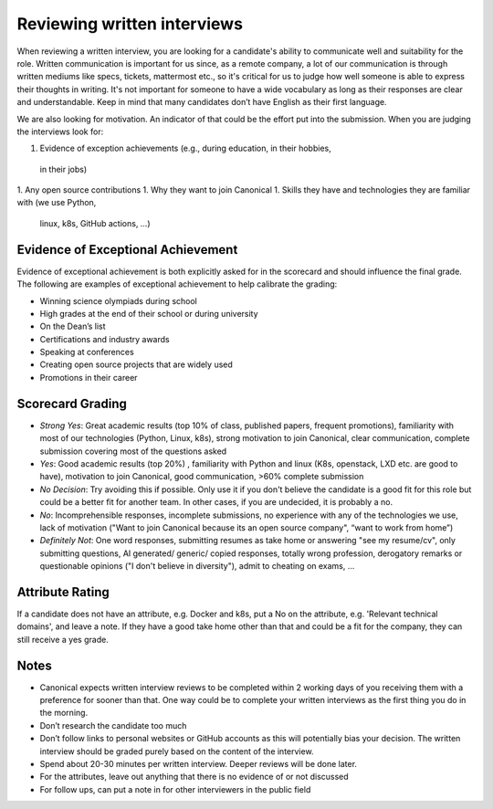 Reviewing written interviews
============================

When reviewing a written interview, you are looking for a candidate's ability to
communicate well and suitability for the role. Written communication is
important for us since, as a remote company, a lot of our communication is
through written mediums like specs, tickets, mattermost etc., so it's critical
for us to judge how well someone is able to express their thoughts in writing.
It's not important for someone to have a wide vocabulary as long as their
responses are clear and understandable. Keep in mind that many candidates don’t
have English as their first language.

We are also looking for motivation. An indicator of that could be the effort put
into the submission. When you are judging the interviews look for:

1. Evidence of exception achievements (e.g., during education, in their hobbies,
  in their jobs)
1. Any open source contributions
1. Why they want to join Canonical
1. Skills they have and technologies they are familiar with (we use Python,
  linux, k8s, GitHub actions, …)

Evidence of Exceptional Achievement
-----------------------------------

Evidence of exceptional achievement is both explicitly asked for in the
scorecard and should influence the final grade. The following are examples of
exceptional achievement to help calibrate the grading:

* Winning science olympiads during school
* High grades at the end of their school or during university
* On the Dean’s list
* Certifications and industry awards
* Speaking at conferences
* Creating open source projects that are widely used
* Promotions in their career

Scorecard Grading
-----------------

* *Strong Yes*: Great academic results (top 10% of class, published papers,
  frequent promotions), familiarity with most of our technologies (Python,
  Linux, k8s), strong motivation to join Canonical, clear communication,
  complete submission covering most of the questions asked
* *Yes*: Good academic results (top 20%) , familiarity with Python and linux
  (K8s, openstack, LXD etc. are good to have), motivation to join Canonical,
  good communication, >60% complete submission
* *No Decision*: Try avoiding this if possible. Only use it if you don't believe
  the candidate is a good fit for this role but could be a better fit for
  another team. In other cases, if you are undecided, it is probably a no.
* *No*: Incomprehensible responses, incomplete submissions, no experience with
  any of the technologies we use, lack of motivation ("Want to join Canonical
  because its an open source company", “want to work from home”)
* *Definitely Not*: One word responses, submitting resumes as take home or
  answering "see my resume/cv", only submitting questions, AI generated/
  generic/ copied responses, totally wrong profession, derogatory remarks or
  questionable opinions ("I don't believe in diversity"), admit to cheating on
  exams, …

Attribute Rating
----------------

If a candidate does not have an attribute, e.g. Docker and k8s, put a No on the
attribute, e.g. 'Relevant technical domains', and leave a note. If they have a
good take home other than that and could be a fit for the company, they can
still receive a yes grade.

Notes
-----

* Canonical expects written interview reviews to be completed within 2 working
  days of you receiving them with a preference for sooner than that. One way
  could be to complete your written interviews as the first thing you do in the
  morning.
* Don’t research the candidate too much
* Don’t follow links to personal websites or GitHub accounts as this will
  potentially bias your decision. The written interview should be graded purely
  based on the content of the interview.
* Spend about 20-30 minutes per written interview. Deeper reviews will be done
  later.
* For the attributes, leave out anything that there is no evidence of or not
  discussed
* For follow ups, can put a note in for other interviewers in the public field

